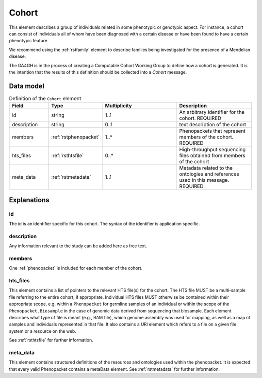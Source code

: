.. _rstcohort:

######
Cohort
######


This element describes a group of individuals related in some phenotypic or genotypic aspect. For instance, a cohort
can consist of individuals all of whom have been diagnosed with a certain disease or have been found to have a certain
phenotypic feature.

We recommend using the :ref:`rstfamily` element to describe families being investigated for the presence of a Mendelian
disease.

The GA4GH is in the process of creating a Computable Cohort Working Group to define how a cohort is generated. It is the
intention that the results of this definition should be collected into a `Cohort` message.

Data model
##########

.. list-table:: Definition of the ``Cohort`` element
   :widths: 25 25 50 50
   :header-rows: 1

   * - Field
     - Type
     - Multiplicity
     - Description
   * - id
     - string
     - 1..1
     - An arbitrary identifier for the cohort. REQUIRED
   * - description
     - string
     - 0..1
     - text description of the cohort
   * - members
     - :ref:`rstphenopacket`
     - 1..*
     - Phenopackets that represent members of the cohort. REQUIRED
   * - hts_files
     - :ref:`rsthtsfile`
     - 0..*
     - High-throughput sequencing files obtained from members of the cohort
   * - meta_data
     - :ref:`rstmetadata`
     - 1..1
     - Metadata related to the ontologies and references used in this message. REQUIRED

Explanations
############

id
~~
The id is an identifier specific for this cohort. The syntax of the identifier is application specific.

description
~~~~~~~~~~~
Any information relevant to the study can be added here as free text.

members
~~~~~~~
One :ref:`phenopacket` is included for each member of the cohort.

hts_files
~~~~~~~~~
This element contains a list of pointers to the relevant HTS file(s) for the cohort. The HTS file MUST be a
multi-sample file referring to the entire cohort, if appropriate. Individual HTS files MUST otherwise be contained
within their appropriate scope. e.g. within a ``Phenopacket`` for germline samples of an individual or within the scope
of the ``Phenopacket.Biosample`` in the case of genomic data derived from sequencing that biosample.
Each element describes what type of file is meant (e.g., BAM file), which genome assembly was used for mapping,
as well as a map of samples and individuals represented in that file. It also contains a
URI element which refers to a file on a given file system or a resource on the web.

See :ref:`rsthtsfile` for further information.

meta_data
~~~~~~~~
This element contains structured definitions of the resources and ontologies used within the phenopacket.
It is expected that every valid Phenopacket contains a metaData element.
See :ref:`rstmetadata` for further information.



